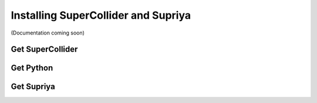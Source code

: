 Installing SuperCollider and Supriya
====================================

(Documentation coming soon)

Get SuperCollider
-----------------

Get Python
----------

Get Supriya
-----------